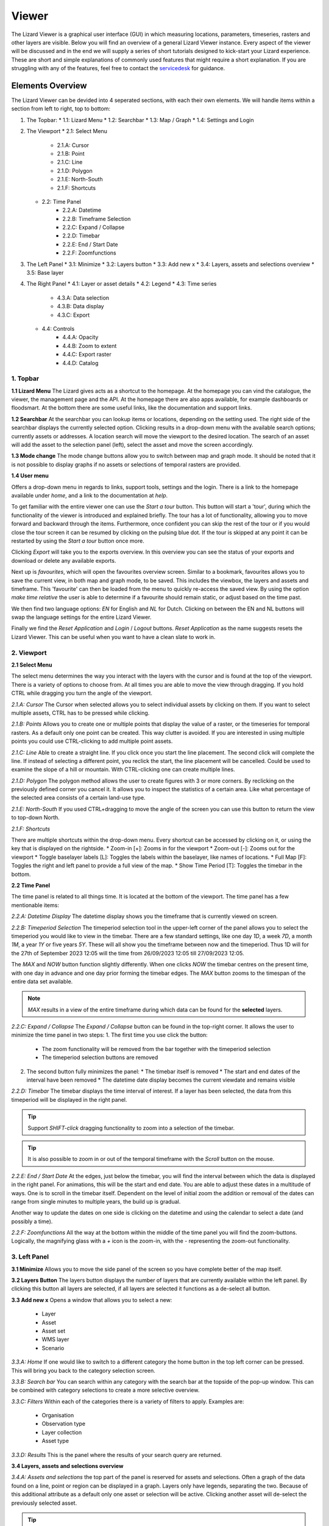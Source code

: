 ======
Viewer
======

The Lizard Viewer is a graphical user interface (GUI) in which measuring locations, parameters, timeseries, rasters and other layers are visible.
Below you will find an overview of a general Lizard Viewer instance. 
Every aspect of the viewer will be discussed and in the end we will supply a series of short tutorials designed to kick-start your Lizard experience.
These are short and simple explanations of commonly used features that might require a short explanation.
If you are struggling with any of the features, feel free to contact the `servicedesk <servicedesk@nelen-schuurmans.nl>`_ for guidance.

Elements Overview
==============

The Lizard Viewer can be devided into 4 seperated sections, with each their own elements.
We will handle items within a section from left to right, top to bottom:

1. The Topbar:
   * 1.1: Lizard Menu
   * 1.2: Searchbar
   * 1.3: Map / Graph
   * 1.4: Settings and Login

2. The Viewport
   * 2.1: Select Menu
      * 2.1.A: Cursor
      * 2.1.B: Point
      * 2.1.C: Line
      * 2.1.D: Polygon
      * 2.1.E: North-South
      * 2.1.F: Shortcuts
   
   * 2.2: Time Panel
      * 2.2.A: Datetime
      * 2.2.B: Timeframe Selection
      * 2.2.C: Expand / Collapse
      * 2.2.D: Timebar
      * 2.2.E: End / Start Date
      * 2.2.F: Zoomfunctions

3. The Left Panel
   * 3.1: Minimize
   * 3.2: Layers button
   * 3.3: Add new x
   * 3.4: Layers, assets and selections overview
   * 3.5: Base layer

4. The Right Panel
   * 4.1: Layer or asset details
   * 4.2: Legend
   * 4.3: Time series
      * 4.3.A: Data selection
      * 4.3.B: Data display
      * 4.3.C: Export

   * 4.4: Controls
      * 4.4.A: Opacity
      * 4.4.B: Zoom to extent
      * 4.4.C: Export raster
      * 4.4.D: Catalog

.. image:: /images/e_overview_01.jpg

1. Topbar
--------------------

.. image:: /images/e_topbar_01.jpg

**1.1 Lizard Menu**
The Lizard gives acts as a shortcut to the homepage. At the homepage you can vind the catalogue, the viewer, the management page and the API.
At the homepage there are also apps available, for example dashboards or floodsmart. 
At the bottom there are some useful links, like the documentation and support links.

**1.2 Searchbar**
At the searchbar you can lookup items or locations, depending on the setting used.
The right side of the searchbar displays the currently selected option.
Clicking results in a drop-down menu with the available search options; currently assets or addresses.
A location search will move the viewport to the desired location.
The search of an asset will add the asset to the selection panel (left), select the asset and move the screen accordingly.

**1.3 Mode change**
The mode change buttons allow you to switch between map and graph mode.
It should be noted that it is not possible to display graphs if no assets or selections of temporal rasters are provided.

**1.4 User menu** 

.. image:: /images/e_usermenu_01.jpg


Offers a drop-down menu in regards to links, support tools, settings and the login.
There is a link to the homepage available under `home`, and a link to the documentation at `help`.

To get familiar with the entire viewer one can use the `Start a tour` button.
This button will start a 'tour', during which the functionality of the viewer is introduced and explained briefly.
The tour has a lot of functionality, allowing you to move forward and backward through the items.
Furthermore, once confident you can skip the rest of the tour or if you would close the tour screen it can be resumed by clicking on the pulsing blue dot.
If the tour is skipped at any point it can be restarted by using the `Start a tour` button once more.

Clicking `Export` will take you to the exports overview. 
In this overview you can see the status of your exports and download or delete any available exports.

Next up is `favourites`, which will open the favourites overview screen.
Similar to a bookmark, favourites allows you to save the current view, in both map and graph mode, to be saved.
This includes the viewbox, the layers and assets and timeframe.
This 'favourite' can then be loaded from the menu to quickly re-access the saved view.
By using the option `make time relative` the user is able to determine if a favourite should remain static, or adjust based on the time past.

We then find two language options: `EN` for English and `NL` for Dutch.
Clicking on between the EN and NL buttons will swap the language settings for the entire Lizard Viewer.

Finally we find the `Reset Application` and `Login` / `Logout` buttons.
`Reset Application` as the name suggests resets the Lizard Viewer.
This can be useful when you want to have a clean slate to work in.


2. Viewport
--------------------

.. image:: /images/e_viewport_01.jpg

**2.1 Select Menu**

.. image:: /images/e_selectmenu_01.jpg

The select menu determines the way you interact with the layers with the cursor and is found at the top of the viewport.
There is a variety of options to choose from.
At all times you are able to move the view through dragging.
If you hold CTRL while dragging you turn the angle of the viewport.

*2.1.A: Cursor*
The Cursor when selected allows you to select individual assets by clicking on them.
If you want to select multiple assets, CTRL has to be pressed while clicking.

*2.1.B: Points*
Allows you to create one or multiple points that display the value of a raster, or the timeseries for temporal rasters.
As a default only one point can be created. This way clutter is avoided.
If you are interested in using multiple points you could use CTRL-clicking to add multiple point assets.

*2.1.C: Line*
Able to create a straight line.
If you click once you start the line placement.
The second click will complete the line.
If instead of selecting a different point, you reclick the start, the line placement will be cancelled.
Could be used to examine the slope of a hill or mountain.
With CTRL-clicking one can create multiple lines.

*2.1.D: Polygon*
The polygon method allows the user to create figures with 3 or more corners.
By reclicking on the previously defined corner you cancel it.
It allows you to inspect the statistics of a certain area. 
Like what percentage of the selected area consists of a certain land-use type.

*2.1.E: North-South*
If you used CTRL+dragging to move the angle of the screen you can use this button to return the view to top-down North.

*2.1.F: Shortcuts*

.. image:: /images/e_shortcuts_01.jpg

There are multiple shortcuts within the drop-down menu.
Every shortcut can be accessed by clicking on it, or using the key that is displayed on the rightside.
* Zoom-in                  [+]: Zooms in for the viewport
* Zoom-out                 [-]: Zooms out for the viewport
* Toggle baselayer labels  [L]: Toggles the labels within the baselayer, like names of locations.
* Full Map                 [F]: Toggles the right and left panel to provide a full view of the map.
* Show Time Period         [T]: Toggles the timebar in the bottom.


**2.2 Time Panel**

.. image:: /images/e_timepanel_01.jpg

The time panel is related to all things time.
It is located at the bottom of the viewport.
The time panel has a few mentionable items:

*2.2.A: Datetime Display*
The datetime display shows you the timeframe that is currently viewed on screen.

*2.2.B: Timeperiod Selection*
The timeperiod selection tool in the upper-left corner of the panel allows you to select the timeperiod you would like to view in the timebar.
There are a few standard settings, like one day `1D`, a week `7D`, a month `1M`, a year `1Y` or five years `5Y`.
These will all show you the timeframe between now and the timeperiod. 
Thus 1D will for the 27th of September 2023 12:05 will the time from 26/09/2023 12:05 till 27/09/2023 12:05.

The `MAX` and `NOW` button function slightly differently.
When one clicks `NOW` the timebar centres on the present time, with one day in advance and one day prior forming the timebar edges.
The `MAX` button zooms to the timespan of the entire data set available.

.. note::
   `MAX` results in a view of the entire timeframe during which data can be found for the **selected** layers.

*2.2.C: Expand / Collapse*
The `Expand / Collapse` button can be found in the top-right corner.
It allows the user to minimize the time panel in two steps:
1. The first time you use click the button:
   * The zoom functionality will be removed from the bar together with the timeperiod selection
   * The timeperiod selection buttons are removed

.. image:: /images/e_minimize_01.jpg

2. The second button fully minimizes the panel:
   * The timebar itself is removed
   * The start and end dates of the interval have been removed
   * The datetime date display becomes the current viewdate and remains visible

.. image:: /images/e_minimize_02.jpg

*2.2.D: Timebar*
The timebar displays the time interval of interest.
If a layer has been selected, the data from this timeperiod will be displayed in the right panel.

.. tip:: 
   Support `SHIFT-click` dragging functionality to zoom into a selection of the timebar.

.. tip:: 
   It is also possible to zoom in or out of the temporal timeframe with the `Scroll` button on the mouse. 


*2.2.E: End / Start Date*
At the edges, just below the timebar, you will find the interval between which the data is displayed in the right panel.
For animations, this will be the start and end date.
You are able to adjust these dates in a multitude of ways.
One is to scroll in the timebar itself.
Dependent on the level of initial zoom the addition or removal of the dates can range from single minutes to multiple years, the build up is gradual.

Another way to update the dates on one side is clicking on the datetime and using the calendar to select a date (and possibly a time).


*2.2.F: Zoomfunctions*
All the way at the bottom within the middle of the time panel you will find the zoom-buttons.
Logically, the magnifying glass with a `+` icon is the zoom-in, with the `-` representing the zoom-out functionality.


3. Left Panel
--------------------

.. image:: /images/e_leftpanel_01.jpg

**3.1 Minimize**
Allows you to move the side panel of the screen so you have complete better of the map itself.

.. image:: /images/e_minimize_03.jpg

**3.2 Layers Button**
The layers button displays the number of layers that are currently available within the left panel.
By clicking this button all layers are selected, if all layers are selected it functions as a de-select all button.

**3.3 Add new x**
Opens a window that allows you to select a new:
   - Layer
   - Asset
   - Asset set
   - WMS layer
   - Scenario

.. image:: /images/e_addmenu_01.jpg

.. image:: /images/e_addraster_01.jpg

*3.3.A: Home*
If one would like to switch to a different category the home button in the top left corner can be pressed.
This will bring you back to the category selection screen.

*3.3.B: Search bar*
You can search within any category with the search bar at the topside of the pop-up window.
This can be combined with category selections to create a more selective overview.

*3.3.C: Filters*
Within each of the categories there is a variety of filters to apply.
Examples are:
   * Organisation
   * Observation type
   * Layer collection
   * Asset type

*3.3.D: Results*
This is the panel where the results of your search query are returned.


**3.4 Layers, assets and selections overview**

.. image:: /images/e_assetsrasters_01.jpg

*3.4.A: Assets and selections*
the top part of the panel is reserved for assets and selections.
Often a graph of the data found on a line, point or region can be displayed in a graph.
Layers only have legends, separating the two.
Because of this additional attribute as a default only one asset or selection will be active.
Clicking another asset will de-select the previously selected asset.

.. tip::
   You can select multiple assets with CTRL-clicking.

*3.4.B: Layers*
Below the gray line layers can be found.
Layers comprise of all categories except individual assets or selections.
Selecting a layer without the use of CTRL will not result in de-selection of previously selected layers.
Selections will interact with the selected layers, allowing you to view time series of temporal rasters, or values found within a region.

**3.5 Baselayer**
The lowest part of the left panel is related to the base map.
By clicking on the layer icon, you are able to alter the base layer.
The different layers that are available are:

- Topography
- Satellite 
- Neutral
- Dark


4. Right Panel
--------------------

**4.1 Minimize**
Just like the left panel, the right panel is equiped with a minimize button to give you more access to the map layer.
By combining the minimize of the timebar and both panels you are left with a full map view.

.. image:: /images/e_minimize_04.jpg

.. note::
   The `Full Map` shortcut only minimizes both panels, not the timebar.

**4.2 Layer details**
Every selected layer is shown in the right panel with additional details visible below.

.. image:: /images/e_rightraster_01.jpg

*4.2.A: Legend*
Displays the raster values. This might be a value scale for scalar data, but it could also possibly be classes for things like land-use.

*4.2.B: Opacity*
How translucent is the layer. Can be set anywhere from 0 to 100 percent.

*4.2.C: Zoom to extent*
Allows the user to zoom to the full extent of the layer.

*4.2.D: Rescale color range*
Depending on extent of the view the color scale can be adjusted.
An example for when this would be very useful would be when zooming in of a height map, adjusting the scale will give you a much better view.

*4.2.E: Animate*
Animates temporal rasters for you to view the change through time.

*4.2.F: Export raster*
Opens the raster export view pane.
There is quite a lot to this view, an overview is available below.

.. image:: /images/e_export_01.jpg

In the export view you will find information about:
- Layer name
- Organisation name
- Projection
- Pixel size
- No data value (optional)

While the layer and organisation are always set in stone (depending on which layer you decide to export), the other settings are changeable.
The projection determines the unit for the pixel size, with some having degrees as a unit and others having meters.
You have the options to either export the full raster, or to make a selection with the `draw rectangle` tool in the bottom right corner.
If you select a region, but are unhappy, you are able to click the red bin icon to remove the selection.
There is a limited amount of pixels you are able to export, this is too limit the size of the returned file and the time it takes to download the file.
The cap is at 1.000.000.000 pixels.

.. image:: /images/e_exporterror_01.jpg

*4.2.G: Catalog*
The `Open in Lizard Catalog` brings you to the lizard catalog, allowing you to see aspects of the raster layer unavailable in the viewer.
It also allows the user to quickly access the API of the respective layer. 


**4.3 Assets and selection details**
Every asset or selection shows its details in the right panel, they stack on top of the layer details.

.. note::
   The order of the assets and layers in the left panel determines the order within the right panel.

.. image:: /images/e_rightasset_01.jpg

*4.3.A: General information*
Immediately under the asset general information is available, some examples:
- Assets: name, code, type, capacity, station type
- Selections: label, coordinates, length or area.

Next to the general information there is also information in relation to the raster layers selected.
If a height raster would be selected (or any other continuous value raster) a point would return the value of the pixel, a line provides a graph of the value across the line and a polygon returns a distribution curve.
For a raster with categories like soil types a point returns the category found underneath the point, a line returns nothing and a polygon returns a pie-chart with percentages every category has within the polygon.

.. tip::
   Hover over classes within a pie-chart to see more information

The information depends on the asset or selection type.

*4.3.B: Time series data selection *
Right below the time series label a drop-down menu is available.
Within the drop-down field you will find all the data available for the asset.

*4.3.C: Time series data display*
A graph displaying the selected data type for the time interval displayed on the timebar.
There are many ways to interact with the timeframe of the graph:
1. Click-dragging in the graph itself, this will zoom in to the time range selected.
2. Interacting with the timebar through any of the methods discussed in section 2.2

*4.3.D: Time series export function*
The `Export time series` button exports all information in the time series for the selected time period (within the timebar).
The export can be found in the user drop-down menu in the top-right corner.
The time series is given in an Excel file.

*4.3.E: Controls*
In the controls section we have options that have been discussed prior like:
- Opacity: How translucent is the layer. Can be set anywhere from 0 to 100 percent.
- Zoom to extent: Allows the user to zoom to the extent of the selection or asset.


Next up we will discuss the dashboards available within Lizard!